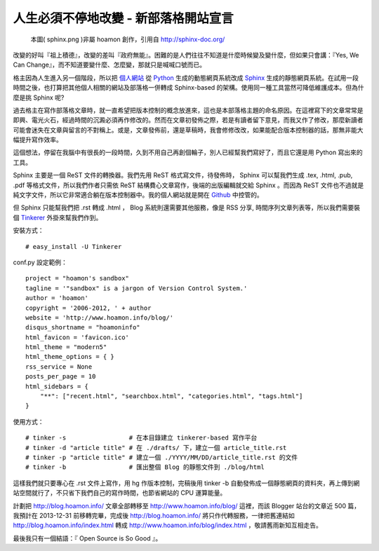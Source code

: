 ================================================================================
人生必須不停地改變 - 新部落格開站宣言
================================================================================

.. figure:: sphinx.png

    本圖( sphinx.png )非屬 hoamon 創作，引用自 http://sphinx-doc.org/

改變的好叫『祖上積德』，改變的差叫『政府無能』。\
困難的是人們往往不知道是什麼時候變及變什麼，但如果只會講：『Yes, We Can Change』，\
而不知道要變什麼、怎麼變，那就只是喊喊口號而已。

格主因為人生進入另一個階段，所以把 `個人網站 <http://www.hoamon.info/>`_
從 `Python <http://www.python.org>`_ 生成的動態網頁系統改成 `Sphinx <http://sphinx.pocoo.org/>`_
生成的靜態網頁系統。在試用一段時間之後，\
也打算把其他個人相關的網站及部落格一併轉成 Sphinx-based 的架構。\
使用同一種工具當然可降低維護成本。但為什麼是挑 Sphinx 呢?

.. more::


過去格主在寫作部落格文章時，就一直希望把版本控制的概念放進來，這也是本部落格主題的命名原因。\
在這裡寫下的文章常常是即興、電光火石，經過時間的沉澱必須再作修改的。然而在文章初發佈之際，\
若是有讀者留下意見，而我又作了修改，那麼新讀者可能會迷失在文章與留言的不對稱上。或是，\
文章發佈前，還是草稿時，我會修修改改，如果能配合版本控制器的話，那無非能大幅提升寫作效率。

這個想法，停留在我腦中有很長的一段時間，久到不用自己再創個輪子，別人已經幫我們寫好了，\
而且它還是用 Python 寫出來的工具。

Sphinx 主要是一個 ReST 文件的轉換器。我們先用 ReST 格式寫文件，\
待發佈時， Sphinx 可以幫我們生成 .tex, .html, .pub, .pdf 等格式文件，\
所以我們作者只需依 ReST 結構費心文章寫作，後端的出版編輯就交給 Sphinx 。\
而因為 ReST 文件也不過就是純文字文件，所以它非常適合躺在版本控制器中。\
我的個人網站就是開在 `Github <https://github.com/hoamon/www-hoamon-info>`_ 中控管的。

但 Sphinx 只能幫我們把 .rst 轉成 .html ， Blog 系統則還需要其他服務，像是 RSS 分享, \
時間序列文章列表等，所以我們需要裝個 `Tinkerer <http://www.tinkerer.me/>`_ 外掛來幫我們作到。

安裝方式：

::

    # easy_install -U Tinkerer

conf.py 設定範例：

::

    project = "hoamon's sandbox"
    tagline = '"sandbox" is a jargon of Version Control System.'
    author = 'hoamon'
    copyright = '2006-2012, ' + author
    website = 'http://www.hoamon.info/blog/'
    disqus_shortname = "hoamoninfo"
    html_favicon = 'favicon.ico'
    html_theme = "modern5"
    html_theme_options = { }
    rss_service = None
    posts_per_page = 10
    html_sidebars = {
        "**": ["recent.html", "searchbox.html", "categories.html", "tags.html"]
    }

使用方式：

::

    # tinker -s                 # 在本目錄建立 tinkerer-based 寫作平台
    # tinker -d "article title" # 在 ./drafts/ 下，建立一個 article_title.rst
    # tinker -p "article title" # 建立一個 ./YYYY/MM/DD/article_title.rst 的文件
    # tinker -b                 # 匯出整個 Blog 的靜態文件到 ./blog/html

這樣我們就只要專心在 .rst 文件上寫作，用 hg 作版本控制，完稿後用 tinker -b
自動發佈成一個靜態網頁的資料夾，再上傳到網站空間就行了，不只省下我們自己的寫作時間，\
也節省網站的 CPU 運算能量。

計劃把 http://blog.hoamon.info/ 文章全部轉移至 `http://www.hoamon.info/blog/ </blog/>`_ 這裡，\
而該 Blogger 站台的文章近 500 篇，我預計在 2013-12-31 前移轉完畢，\
完成後 http://blog.hoamon.info/ 將只作代轉服務，一律把舊連結如 http://blog.hoamon.info/index.html
轉成 `http://www.hoamon.info/blog/index.html </blog/index.html>`_ ，敬請舊雨新知互相走告。

最後我只有一個結語：『 Open Source is So Good 』。

.. author:: default
.. categories:: chinese
.. tags:: aboutme
.. comments::
